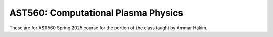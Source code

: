 AST560: Computational Plasma Physics
++++++++++++++++++++++++++++++++++++

These are for AST560 Spring 2025 course for the portion of the class
taught by Ammar Hakim.
